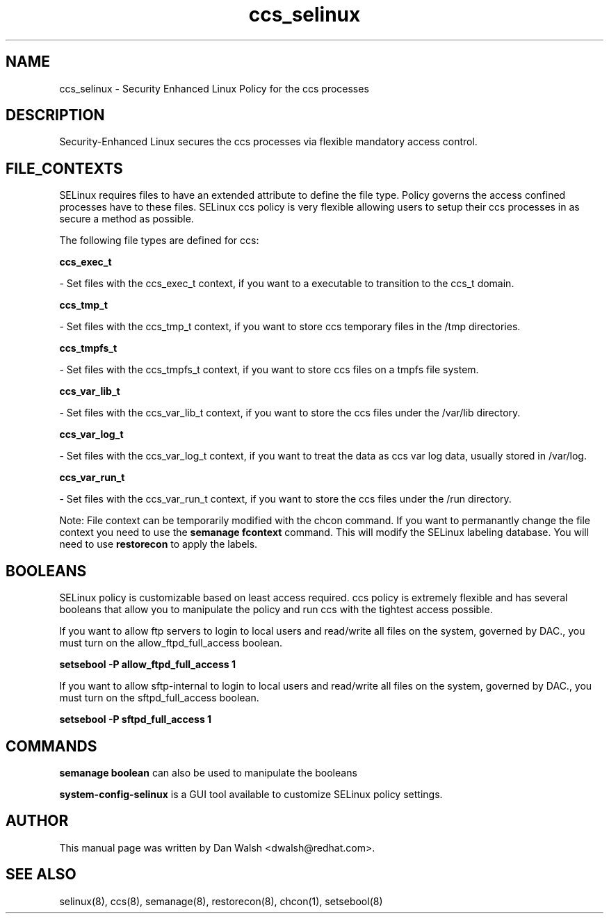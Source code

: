 .TH  "ccs_selinux"  "8"  "16 Feb 2012" "dwalsh@redhat.com" "ccs Selinux Policy documentation"
.SH "NAME"
ccs_selinux \- Security Enhanced Linux Policy for the ccs processes
.SH "DESCRIPTION"

Security-Enhanced Linux secures the ccs processes via flexible mandatory access
control.  
.SH FILE_CONTEXTS
SELinux requires files to have an extended attribute to define the file type. 
Policy governs the access confined processes have to these files. 
SELinux ccs policy is very flexible allowing users to setup their ccs processes in as secure a method as possible.
.PP 
The following file types are defined for ccs:


.EX
.B ccs_exec_t 
.EE

- Set files with the ccs_exec_t context, if you want to a executable to transition to the ccs_t domain.


.EX
.B ccs_tmp_t 
.EE

- Set files with the ccs_tmp_t context, if you want to store ccs temporary files in the /tmp directories.


.EX
.B ccs_tmpfs_t 
.EE

- Set files with the ccs_tmpfs_t context, if you want to store ccs files on a tmpfs file system.


.EX
.B ccs_var_lib_t 
.EE

- Set files with the ccs_var_lib_t context, if you want to store the ccs files under the /var/lib directory.


.EX
.B ccs_var_log_t 
.EE

- Set files with the ccs_var_log_t context, if you want to treat the data as ccs var log data, usually stored in /var/log.


.EX
.B ccs_var_run_t 
.EE

- Set files with the ccs_var_run_t context, if you want to store the ccs files under the /run directory.

Note: File context can be temporarily modified with the chcon command.  If you want to permanantly change the file context you need to use the 
.B semanage fcontext 
command.  This will modify the SELinux labeling database.  You will need to use
.B restorecon
to apply the labels.

.SH BOOLEANS
SELinux policy is customizable based on least access required.  ccs policy is extremely flexible and has several booleans that allow you to manipulate the policy and run ccs with the tightest access possible.


.PP
If you want to allow ftp servers to login to local users and read/write all files on the system, governed by DAC., you must turn on the allow_ftpd_full_access boolean.

.EX
.B setsebool -P allow_ftpd_full_access 1
.EE

.PP
If you want to allow sftp-internal to login to local users and read/write all files on the system, governed by DAC., you must turn on the sftpd_full_access boolean.

.EX
.B setsebool -P sftpd_full_access 1
.EE

.SH "COMMANDS"

.B semanage boolean
can also be used to manipulate the booleans

.PP
.B system-config-selinux 
is a GUI tool available to customize SELinux policy settings.

.SH AUTHOR	
This manual page was written by Dan Walsh <dwalsh@redhat.com>.

.SH "SEE ALSO"
selinux(8), ccs(8), semanage(8), restorecon(8), chcon(1), setsebool(8)
